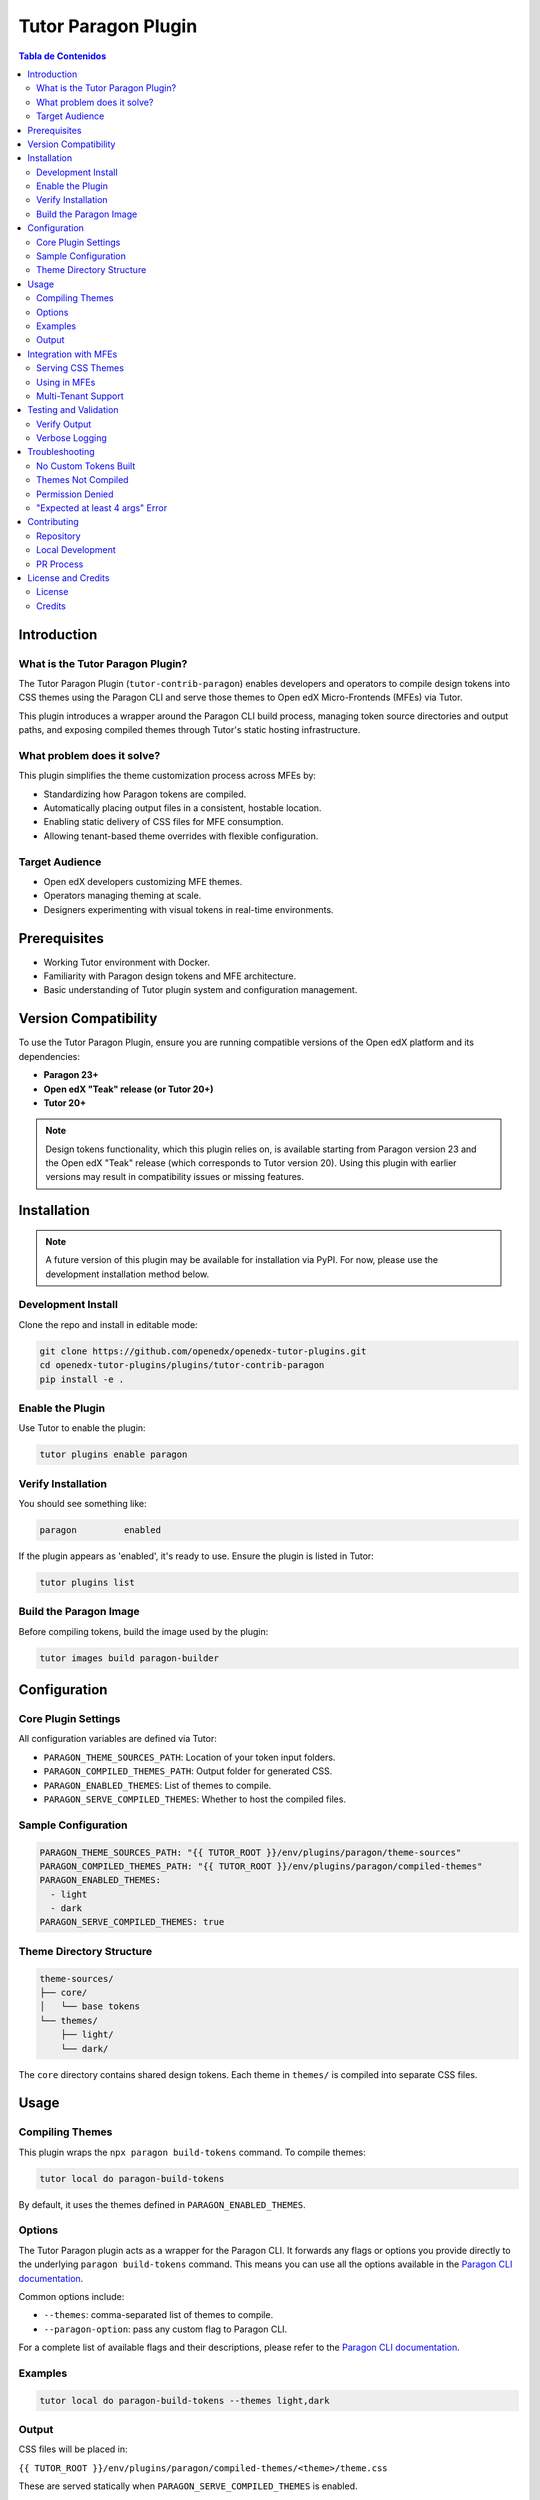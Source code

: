 .. _tutor_contrib_paragon:

#####################
Tutor Paragon Plugin
#####################

.. contents:: Tabla de Contenidos
   :local:

Introduction
============

What is the Tutor Paragon Plugin?
---------------------------------

The Tutor Paragon Plugin (``tutor-contrib-paragon``) enables developers and operators to compile design tokens into CSS themes using the Paragon CLI and serve those themes to Open edX Micro-Frontends (MFEs) via Tutor.

This plugin introduces a wrapper around the Paragon CLI build process, managing token source directories and output paths, and exposing compiled themes through Tutor's static hosting infrastructure.

What problem does it solve?
---------------------------

This plugin simplifies the theme customization process across MFEs by:

*   Standardizing how Paragon tokens are compiled.
*   Automatically placing output files in a consistent, hostable location.
*   Enabling static delivery of CSS files for MFE consumption.
*   Allowing tenant-based theme overrides with flexible configuration.

Target Audience
---------------

*   Open edX developers customizing MFE themes.
*   Operators managing theming at scale.
*   Designers experimenting with visual tokens in real-time environments.

Prerequisites
=============

*   Working Tutor environment with Docker.
*   Familiarity with Paragon design tokens and MFE architecture.
*   Basic understanding of Tutor plugin system and configuration management.

Version Compatibility
=====================

To use the Tutor Paragon Plugin, ensure you are running compatible versions of the Open edX platform and its dependencies:

* **Paragon 23+**
* **Open edX "Teak" release (or Tutor 20+)**
* **Tutor 20+**

.. note::
   Design tokens functionality, which this plugin relies on, is available starting from Paragon version 23 and the Open edX "Teak" release (which corresponds to Tutor version 20). Using this plugin with earlier versions may result in compatibility issues or missing features.

Installation
============

.. note::
   A future version of this plugin may be available for installation via PyPI. For now, please use the development installation method below.

Development Install
-------------------

Clone the repo and install in editable mode:

.. code-block:: bash

    git clone https://github.com/openedx/openedx-tutor-plugins.git
    cd openedx-tutor-plugins/plugins/tutor-contrib-paragon
    pip install -e .

Enable the Plugin
-----------------

Use Tutor to enable the plugin:

.. code-block:: bash

    tutor plugins enable paragon

Verify Installation
-------------------

You should see something like:

.. code-block:: text

    paragon         enabled

If the plugin appears as 'enabled', it's ready to use.
Ensure the plugin is listed in Tutor:

.. code-block:: bash

    tutor plugins list

Build the Paragon Image
-----------------------

Before compiling tokens, build the image used by the plugin:

.. code-block:: bash

    tutor images build paragon-builder

Configuration
=============

Core Plugin Settings
--------------------

All configuration variables are defined via Tutor:

*   ``PARAGON_THEME_SOURCES_PATH``: Location of your token input folders.
*   ``PARAGON_COMPILED_THEMES_PATH``: Output folder for generated CSS.
*   ``PARAGON_ENABLED_THEMES``: List of themes to compile.
*   ``PARAGON_SERVE_COMPILED_THEMES``: Whether to host the compiled files.

Sample Configuration
--------------------

.. code-block:: yaml

    PARAGON_THEME_SOURCES_PATH: "{{ TUTOR_ROOT }}/env/plugins/paragon/theme-sources"
    PARAGON_COMPILED_THEMES_PATH: "{{ TUTOR_ROOT }}/env/plugins/paragon/compiled-themes"
    PARAGON_ENABLED_THEMES:
      - light
      - dark
    PARAGON_SERVE_COMPILED_THEMES: true

Theme Directory Structure
-------------------------

.. code-block:: text

    theme-sources/
    ├── core/
    │   └── base tokens
    └── themes/
        ├── light/
        └── dark/

The ``core`` directory contains shared design tokens. Each theme in ``themes/`` is compiled into separate CSS files.

Usage
=====

Compiling Themes
----------------

This plugin wraps the ``npx paragon build-tokens`` command. To compile themes:

.. code-block:: bash

    tutor local do paragon-build-tokens

By default, it uses the themes defined in ``PARAGON_ENABLED_THEMES``.

Options
-------

The Tutor Paragon plugin acts as a wrapper for the Paragon CLI. It forwards any flags or options you provide directly to the underlying ``paragon build-tokens`` command. This means you can use all the options available in the `Paragon CLI documentation <https://github.com/openedx/paragon>`_.

Common options include:

*   ``--themes``: comma-separated list of themes to compile.
*   ``--paragon-option``: pass any custom flag to Paragon CLI.

For a complete list of available flags and their descriptions, please refer to the `Paragon CLI documentation <https://github.com/openedx/paragon>`_.

Examples
--------

.. code-block:: bash

    tutor local do paragon-build-tokens --themes light,dark

Output
------

CSS files will be placed in:

``{{ TUTOR_ROOT }}/env/plugins/paragon/compiled-themes/<theme>/theme.css``

These are served statically when ``PARAGON_SERVE_COMPILED_THEMES`` is enabled.

.. note::

   If no themes are configured, the plugin falls back to Paragon's built-in light theme.

Integration with MFEs
=====================

Serving CSS Themes
------------------

.. note::

   The plugin hosts only the **minified versions** of the CSS files generated by Paragon. These files have the ``.min.css`` extension (e.g., ``<theme-name>.min.css``).

In development, use localhost directly because there is no reverse proxy:

``http://localhost:8000/static/paragon/<theme>.min.css``

In production, the LMS and Caddy proxy handle requests automatically, so the files are served at:

``https://<LMS_DOMAIN>/static/paragon/<theme>.min.css``

Compiled themes are available at:

*   **Development:** ``http://localhost:8000/static/paragon/<theme>.min.css``
*   **Production:** ``<LMS_URL>/static/paragon/<theme>.min.css``

Using in MFEs
-------------

Include the CSS link in your MFE HTML shell:

.. code-block:: html

    <link rel="stylesheet" href="/static/paragon/light.min.css" />

Multi-Tenant Support
--------------------

The plugin is designed to support multi-tenant environments. The core configuration can be overridden on a per-tenant basis, allowing for different themes to be served to different tenants. Specific integration details with tenant management systems (like ``eox-tenant``) will be documented separately.

Testing and Validation
======================

To verify that everything works:

1.  Build tokens: ``tutor local do paragon-build-tokens``
2.  Start the environment: ``tutor local start -d``
3.  Open the URL: ``http://localhost:8000/static/paragon/light.min.css``
4.  If the CSS loads in the browser, hosting is working correctly.

Verify Output
-------------

After building, check this directory:

.. code-block:: bash

    ls {{ TUTOR_ROOT }}/env/plugins/paragon/compiled-themes/

You should see:

*   ``core.css``
*   ``<theme>.min.css``

Verbose Logging
---------------

Run with:

.. code-block:: bash

    tutor local do paragon-build-tokens --verbose

Troubleshooting
===============

No Custom Tokens Built
----------------------

Check that the theme directory names match ``PARAGON_ENABLED_THEMES``. Paragon will fall back to its default theme if none are found.

Themes Not Compiled
-------------------

Use ``--themes`` with no spaces:

.. code-block:: bash

    tutor local do paragon-build-tokens --themes theme-1,theme-2

Permission Denied
-----------------

Ensure Docker and Tutor can write to the paths.

"Expected at least 4 args" Error
--------------------------------

Only run builds with:

.. code-block:: bash

    tutor local do paragon-build-tokens

Contributing
============

Repository
----------

The main repository for this plugin is located at: https://github.com/openedx/openedx-tutor-plugins/tree/main/plugins/tutor-contrib-paragon

Local Development
-----------------

Clone the repo and install in editable mode:

.. code-block:: bash

    git clone https://github.com/openedx/openedx-tutor-plugins.git
    cd openedx-tutor-plugins/plugins/tutor-contrib-paragon
    pip install -e .

PR Process
----------

1.  Fork the repository.
2.  Create a feature branch.
3.  Submit a pull request.
4.  Follow project guidelines and include tests where applicable.

License and Credits
===================

License
-------

This plugin is licensed under the AGPLv3.

Credits
-------

Developed by edunext, with inspiration from Tutor and Paragon tooling.
For issues or support, open a GitHub issue or contact the maintainers.
